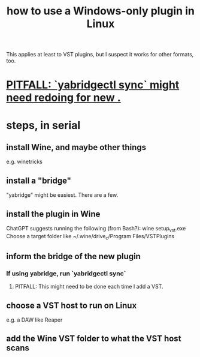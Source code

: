 :PROPERTIES:
:ID:       f4e27e60-7c30-4cb4-8092-389c0512910c
:ROAM_ALIASES: yabridge yabridgectl
:END:
#+title: how to use a Windows-only plugin in Linux
This applies at least to VST plugins,
but I suspect it works for other formats, too.
* [[id:51358dbf-6c5c-42a2-b44e-76128b763857][PITFALL: `yabridgectl sync` might need redoing for new .]]
* steps, in serial
** install Wine, and maybe other things
   e.g. winetricks
** install a "bridge"
   "yabridge" might be easiest.
   There are a few.
** install the plugin in Wine
   ChatGPT suggests running the following (from Bash?):
     wine setup_vst.exe
   Choose a target folder like
     ~/.wine/drive_c/Program Files/VSTPlugins
** inform the bridge of the new plugin
*** If using yabridge, run `yabridgectl sync`
**** PITFALL: This might need to be done each time I add a VST.
     :PROPERTIES:
     :ID:       51358dbf-6c5c-42a2-b44e-76128b763857
     :END:
** choose a VST host to run on Linux
   e.g. a DAW like Reaper
** add the Wine VST folder to what the VST host scans
